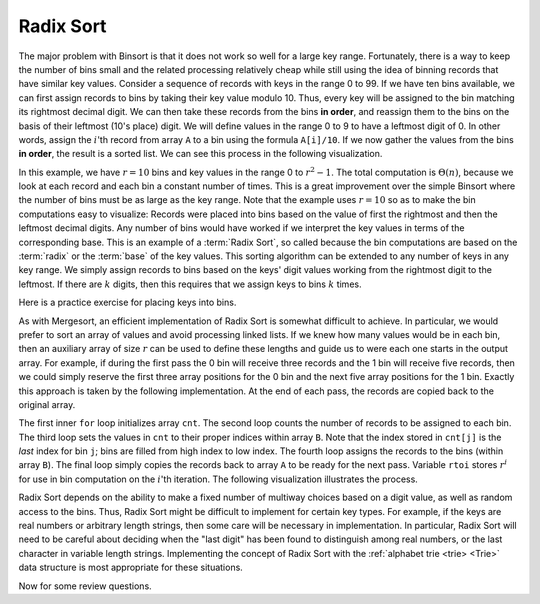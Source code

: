 .. This file is part of the OpenDSA eTextbook project. See
.. http://algoviz.org/OpenDSA for more details.
.. Copyright (c) 2012-2013 by the OpenDSA Project Contributors, and
.. distributed under an MIT open source license.

.. avmetadata::
   :author: Cliff Shaffer
   :satisfies: radix sort
   :requires: binsort
   :topic: Sorting

.. index:: ! Radix Sort

Radix Sort
==========

The major problem with Binsort is that it does not work so well for a
large key range.
Fortunately, there is a way to keep the number of bins small and the
related processing relatively cheap while still using the idea of
binning records that have similar key values.
Consider a sequence of records with keys in the range 0 to 99.
If we have ten bins available, we can first assign records to bins by
taking their key value modulo 10.
Thus, every key will be assigned to the
bin matching its rightmost decimal digit.
We can then take these records from the bins **in order**,
and reassign them to the bins
on the basis of their leftmost (10's place) digit.
We will define values in the range 0 to 9 to have a leftmost digit of
0.
In other words, assign the :math:`i`'th record from array ``A`` to
a bin using the formula ``A[i]/10``.
If we now gather the values from
the bins **in order**, the result is a sorted list.
We can see this process in the following visualization.

.. avembed:: AV/Sorting/radixLinkAV.html ss

In this example, we have :math:`r=10` bins and key values in
the range 0 to :math:`r^2-1`.
The total computation is :math:`\Theta(n)`, because we look at each
record and each bin a constant number of times.
This is a great improvement over the simple Binsort where the number
of bins must be as large as the key range.
Note that the example uses :math:`r = 10` so as
to make the bin computations easy to visualize:
Records were placed into bins based on the value of first the
rightmost and then the leftmost decimal digits.
Any number of bins would have worked if we interpret the key values in
terms of the corresponding base.
This is an example of a :term:`Radix Sort`, so called because the
bin computations are based on the :term:`radix` or the
:term:`base` of the key values.
This sorting algorithm can be extended to any number of
keys in any key range.
We simply assign records to bins based on the
keys' digit values working from the rightmost digit to the leftmost.
If there are :math:`k` digits, then this requires that we assign keys to
bins :math:`k` times.

Here is a practice exercise for placing keys into bins.

.. avembed:: Exercises/Sorting/RadixsortPRO.html ka

As with Mergesort, an efficient implementation of Radix Sort is
somewhat difficult to achieve.
In particular, we would prefer to sort an array of values and avoid
processing linked lists.
If we knew how  many values would be in each bin, then an auxiliary
array of size :math:`r` can be used to define these lengths and guide
us to were each one starts in the output array.
For example, if during the first pass the 0 bin will receive three
records and the 1 bin will receive five records, then we could simply
reserve the first three array positions for the 0 bin and the next
five array positions for the 1 bin.
Exactly this approach is taken by the following implementation.
At the end of each pass, the records are copied back to the original
array.

.. codeinclude:: Sorting/Radixsort
   :tag: Radixsort

The first inner ``for`` loop initializes array ``cnt``.
The second loop counts the number of records to be assigned to each
bin.
The third loop sets the values in ``cnt`` to their proper
indices within array ``B``.
Note that the index stored in ``cnt[j]``
is the *last* index for bin ``j``; bins are filled
from high index to low index.
The fourth loop assigns the records to the bins (within
array ``B``).
The final loop simply copies the records back to
array ``A`` to be ready for the next pass.
Variable ``rtoi`` stores :math:`r^i` for use in bin computation
on the :math:`i`'th iteration.
The following visualization illustrates the process.

.. avembed:: AV/Sorting/radixArrayAV.html ss

.. TODO::
   :type: Slideshow

   Put in a slideshow that explains in more detail why the cost of the
   algorithm is :math:`\Theta(nk + rk)`.
   It might work to add more to the slideshow, or another slideshow,
   that explains more clearly why this translates to
   :math:`\Theta(n \log n)`.

.. showhidecontent:: RadixSortAnalysis   
   
   This algorithm requires :math:`k` passes over the list of :math:`n`
   numbers in base :math:`r`, with :math:`\Theta(n + r)` work done at
   each pass.
   Thus the total work is :math:`\Theta(nk + rk)`.
   What is this in terms of :math:`n`?
   Because :math:`r` is the size of the base, it might be rather small.
   One could use base 2 or 10.
   Base 26 might be appropriate for sorting character strings.
   For now, we will treat :math:`r` as a constant value and ignore it
   for the purpose of determining asymptotic complexity,
   since this value does not change with the size of :math:`n`.

   Variable :math:`k` is related to the key range:
   It is the maximum number of digits that a
   key may have in base :math:`r`.
   In some applications we can determine :math:`k`
   to be of limited size and so might wish to consider it a constant.
   In this case, Radix Sort is :math:`\Theta(n)` in the best, average, and
   worst cases, making it the sort with best asymptotic complexity that
   we have studied (though the constant factors are high due to the
   relatively complex processing involved in extracting digits from the
   key).

   **Is it really a reasonable assumption to treat** :math:`k` **as a
   constant?**
   Or is there some relationship between :math:`k` and :math:`n`?
   If the key range is limited and duplicate key values are common,
   there might be no relationship between :math:`k` and :math:`n`.
   To make this distinction more clear, use :math:`N` to denote the
   number of distinct key values used by the :math:`n` records.
   Thus, :math:`N \leq n`.
   Because it takes a minimum of :math:`\log_r N` base :math:`r` digits
   to represent :math:`N` distinct key values, we know that
   :math:`k \geq \log_r N`.

   Now, consider the situation in which no keys are duplicated.
   If there are :math:`n` unique keys then :math:`n = N`.
   It would require :math:`n` distinct values to represent them.
   So now it takes a minimum of :math:`\log_r n` base :math:`r` digits to
   represent the :math:`n` distinct key values.
   This means that :math:`k \geq \log_r n`.
   Because it requires *at least* :math:`\log n` digits
   to distinguish between the :math:`n` distinct keys
   (within a constant factor |---| meaning, the number of digits is
   :math:`\Omega(\log n)`),
   :math:`k` is in :math:`\Omega(\log n)`.
   **This means that Radix Sort requires**
   :math:`\Omega(n \log n)` 
   **time to process** :math:`n` **distinct key values.**

   Of course the key range could be much bigger
   :math:`\log_r n` bits is merely the best case possible for :math:`n`
   distinct values.
   Thus, the :math:`\log_r n` estimate for :math:`k` could be overly
   optimistic.
   The bottom line of this analysis is that, for the general case of
   :math:`n` distinct key values, Radix Sort is at best a
   :math:`\Omega(n \log n)` sorting algorithm.

   Radix Sort's running time can be much improved (by a constant factor)
   if we make base :math:`r` be as large as possible.  
   This is simplest if we think about integer key values.
   Set :math:`r = 2^i` for some :math:`i`.
   In other words, the value of :math:`r` is related to the
   number of bits of the key processed on each pass.
   Each time the number of bits is doubled, the number of passes is cut
   in half.
   When processing an integer key value, setting :math:`r = 256` allows
   the key to be processed one byte at a time.
   Processing a 32-bit integer key requires only four passes.
   It is not unreasonable on most computers to use
   :math:`r = 2^{16} = 64\mbox{K}`, resulting in only two passes for a
   32-bit key.
   Of course, this requires a ``cnt`` array of size 64K.
   Performance will be good
   only if the number of records is about 64K or greater.
   In other words, the number of records must be large compared to the
   key size for Radix Sort to be efficient.
   In many sorting applications, Radix Sort can be tuned in this way to
   give better performance.

Radix Sort depends on the ability to make a fixed number of multiway
choices based on a digit value, as well as random access to the bins.
Thus, Radix Sort might be difficult to implement for certain key
types.
For example, if the keys are real numbers or arbitrary length strings,
then some care will be necessary in implementation.
In particular, Radix Sort will need to be careful about deciding when
the "last digit" has been found to distinguish among real numbers,
or the last character in variable length strings.
Implementing the concept of Radix Sort with the
:ref:`alphabet trie <trie> <Trie>` data structure is most appropriate
for these situations.

Now for some review questions.

.. avembed:: Exercises/Sorting/RadixSortSumm.html ka
